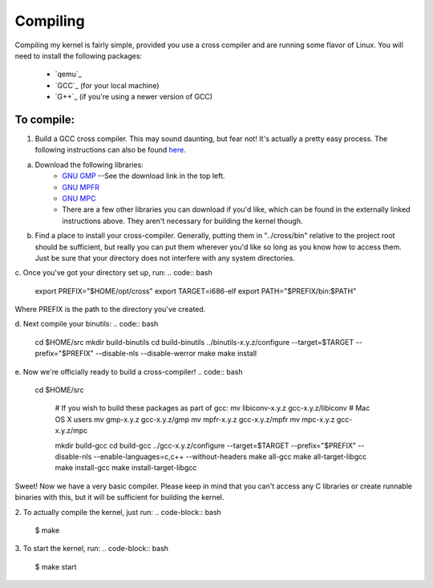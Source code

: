 =========
Compiling
=========

Compiling my kernel is fairly simple, provided you use a cross compiler and are running some flavor of Linux.
You will need to install the following packages:
	* `qemu`_
	* `GCC`_ (for your local machine)
	* `G++`_ (if you're using a newer version of GCC)

To compile:
===========
1. Build a GCC cross compiler. This may sound daunting, but fear not!  It's actually a pretty easy process.  The following instructions can also be found `here <http://wiki.osdev.org/GCC_Cross-Compiler#Preparing_for_the_build>`_.

a. Download the following libraries:
	* `GNU GMP <https://gmplib.org/>`_ --See the download link in the top left.
	* `GNU MPFR <http://www.mpfr.org/mpfr-current/#download>`_
	* `GNU MPC <http://multiprecision.org/index.php?prog=mpc&page=download>`_
	* There are a few other libraries you can download if you'd like, which can be found in the externally linked instructions above.  They aren't necessary for building the kernel though.

b. Find a place to install your cross-compiler.  Generally, putting them in "../cross/bin" relative to the project root should be sufficient, but really you can put them wherever you'd like so long as you know how to access them.  Just be sure that your directory does not interfere with any system directories.

c. Once you've got your directory set up, run:
.. code:: bash
	
	export PREFIX="$HOME/opt/cross"
	export TARGET=i686-elf
	export PATH="$PREFIX/bin:$PATH"

Where PREFIX is the path to the directory you've created.  

d. Next compile your binutils:
.. code:: bash
	cd $HOME/src
	mkdir build-binutils
	cd build-binutils
	../binutils-x.y.z/configure --target=$TARGET --prefix="$PREFIX" --disable-nls --disable-werror
	make
	make install

e. Now we're officially ready to build a cross-compiler!
.. code:: bash
	
	cd $HOME/src
	 
	 # If you wish to build these packages as part of gcc:
	 mv libiconv-x.y.z gcc-x.y.z/libiconv # Mac OS X users
	 mv gmp-x.y.z gcc-x.y.z/gmp
	 mv mpfr-x.y.z gcc-x.y.z/mpfr
	 mv mpc-x.y.z gcc-x.y.z/mpc
	  
	 mkdir build-gcc
	 cd build-gcc
	 ../gcc-x.y.z/configure --target=$TARGET --prefix="$PREFIX" --disable-nls --enable-languages=c,c++ --without-headers
	 make all-gcc
	 make all-target-libgcc
	 make install-gcc
	 make install-target-libgcc

Sweet!  Now we have a very basic compiler.  Please keep in mind that you can't access any C libraries or create runnable binaries with this, but it will be sufficient for building the kernel.

2. To actually compile the kernel, just run:  
.. code-block:: bash
	
	$ make

3. To start the kernel, run:
.. code-block:: bash
	
	$ make start



